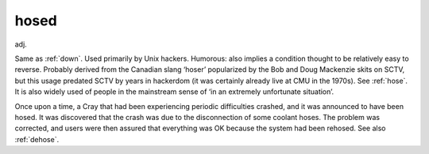 .. _hosed:

============================================================
hosed
============================================================

adj\.

Same as :ref:`down`\.
Used primarily by Unix hackers.
Humorous: also implies a condition thought to be relatively easy to reverse.
Probably derived from the Canadian slang ‘hoser’ popularized by the Bob and Doug Mackenzie skits on SCTV, but this usage predated SCTV by years in hackerdom (it was certainly already live at CMU in the 1970s).
See :ref:`hose`\.
It is also widely used of people in the mainstream sense of ‘in an extremely unfortunate situation’.

Once upon a time, a Cray that had been experiencing periodic difficulties crashed, and it was announced to have been hosed.
It was discovered that the crash was due to the disconnection of some coolant hoses.
The problem was corrected, and users were then assured that everything was OK because the system had been rehosed.
See also :ref:`dehose`\.


